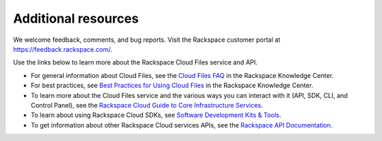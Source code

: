 .. _additional-resources:

Additional resources
~~~~~~~~~~~~~~~~~~~~

We welcome feedback, comments, and bug reports. Visit the Rackspace customer portal 
at https://feedback.rackspace.com/.

Use the links below to learn more about the Rackspace Cloud Files service and API.

- For general information about Cloud Files, see the `Cloud Files FAQ`_ 
  in the Rackspace Knowledge Center.

- For best practices, see `Best Practices for Using Cloud Files`_ in the Rackspace 
  Knowledge Center.

- To learn more about the Cloud Files service and the various ways you can interact 
  with it (API, SDK, CLI, and Control Panel), see the `Rackspace Cloud Guide to Core
  Infrastructure Services`_.
  
- To learn about using Rackspace Cloud SDKs, see `Software Development Kits & Tools`_. 
    
- To get information about other Rackspace Cloud services APIs, see the
  `Rackspace API Documentation`_.


.. _Rackspace Cloud Guide to Core Infrastructure Services: https://developer.rackspace.com/docs/user-guides/infrastructure/
.. _Cloud Files FAQ: http://www.rackspace.com/knowledge_center/product-faq/cloud-files
.. _Best Practices for Using Cloud Files: http://www.rackspace.com/knowledge_center/article/best-practices-for-using-cloud-files
.. _Rackspace API Documentation: https://developer.rackspace.com/docs/
.. _Software Development Kits & Tools: https://developer.rackspace.com/docs/#sdks
